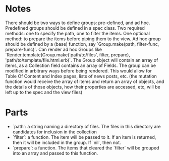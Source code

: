 * Notes
There should be two ways to define groups: pre-defined, and ad hoc.
Predefined groups should be defined in a spec class. Two required methods: one to specify the path, one to filter the items. One optional method: to prepare the items before piping them to the view.
Ad hoc group should be defined by a (base) function, say `Group.make(path, filter-func, prepare-func)`.
Can render ad hoc Groups like `Render.template(Group.make('path/to/files', filter, prepare), 'path/to/template/file.html.erb)`.
The Group object will contain an array of items, as a Collection field contains an array of Fields. The group can be modified in arbitrary ways before being rendered. This would allow for Table Of Content and Index pages, lists of news posts, etc. (the mutation function would receive the array of items and return an array of objects, and the details of those objects, how their properties are accessed, etc, will be left up to the spec and the view files)

* Parts
- `path`: a string naming a directory of files. The files in this directory are candidates for inclusion in the collection
- `filter`: a function. The item will be passed to it. If an item is returned, then it will be included in the group. If `nil`, then not.
- `prepare`: a function. The items that cleared the `filter` will be grouped into an array and passed to this function.
